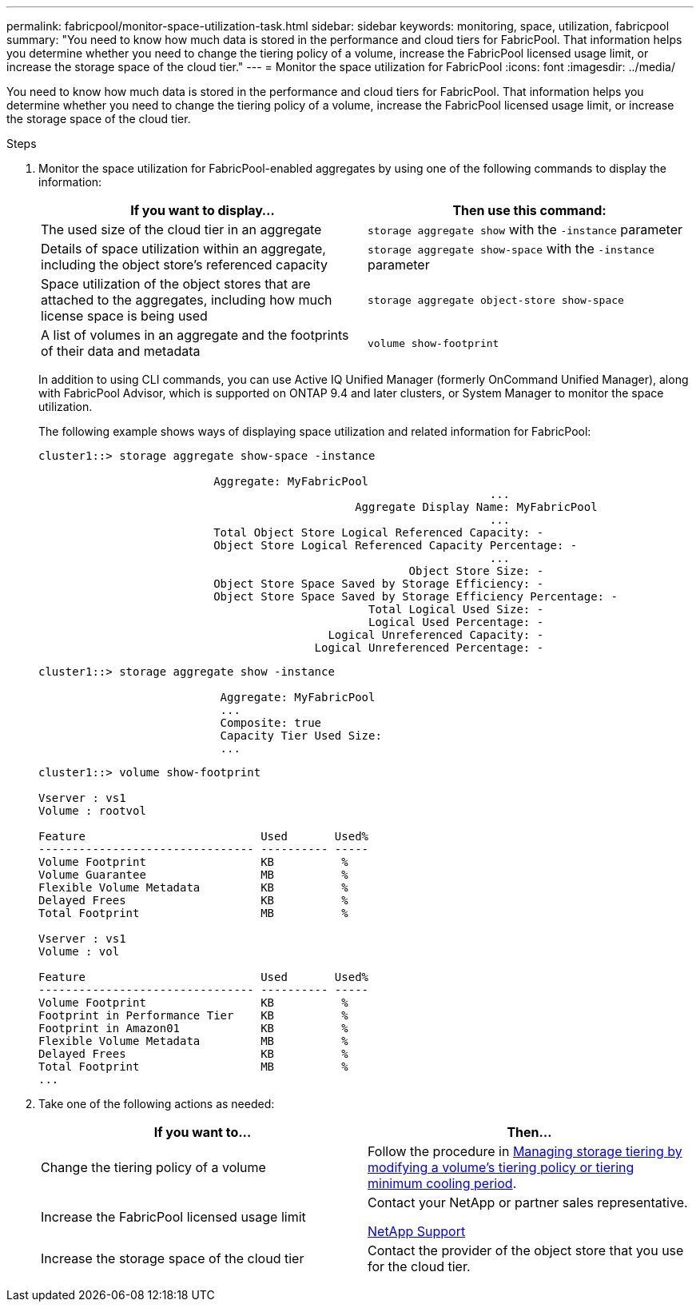 ---
permalink: fabricpool/monitor-space-utilization-task.html
sidebar: sidebar
keywords: monitoring, space, utilization, fabricpool
summary: "You need to know how much data is stored in the performance and cloud tiers for FabricPool. That information helps you determine whether you need to change the tiering policy of a volume, increase the FabricPool licensed usage limit, or increase the storage space of the cloud tier."
---
= Monitor the space utilization for FabricPool
:icons: font
:imagesdir: ../media/

[.lead]
You need to know how much data is stored in the performance and cloud tiers for FabricPool. That information helps you determine whether you need to change the tiering policy of a volume, increase the FabricPool licensed usage limit, or increase the storage space of the cloud tier.

.Steps

. Monitor the space utilization for FabricPool-enabled aggregates by using one of the following commands to display the information:
+

|===

h| If you want to display... h| Then use this command:
a|
The used size of the cloud tier in an aggregate
a|
`storage aggregate show` with the `-instance` parameter
a|
Details of space utilization within an aggregate, including the object store's referenced capacity
a|
`storage aggregate show-space` with the `-instance` parameter
a|
Space utilization of the object stores that are attached to the aggregates, including how much license space is being used
a|
`storage aggregate object-store show-space`
a|
A list of volumes in an aggregate and the footprints of their data and metadata
a|
`volume show-footprint`
|===
In addition to using CLI commands, you can use Active IQ Unified Manager (formerly OnCommand Unified Manager), along with FabricPool Advisor, which is supported on ONTAP 9.4 and later clusters, or System Manager to monitor the space utilization.
+
The following example shows ways of displaying space utilization and related information for FabricPool:
+
----
cluster1::> storage aggregate show-space -instance

                          Aggregate: MyFabricPool
                                                                   ...
                                               Aggregate Display Name: MyFabricPool
                                                                   ...
                          Total Object Store Logical Referenced Capacity: -
                          Object Store Logical Referenced Capacity Percentage: -
                                                                   ...
                                                       Object Store Size: -
                          Object Store Space Saved by Storage Efficiency: -
                          Object Store Space Saved by Storage Efficiency Percentage: -
                                                 Total Logical Used Size: -
                                                 Logical Used Percentage: -
                                           Logical Unreferenced Capacity: -
                                         Logical Unreferenced Percentage: -

----
+
----
cluster1::> storage aggregate show -instance

                           Aggregate: MyFabricPool
                           ...
                           Composite: true
                           Capacity Tier Used Size:
                           ...
----
+
----
cluster1::> volume show-footprint

Vserver : vs1
Volume : rootvol

Feature                          Used       Used%
-------------------------------- ---------- -----
Volume Footprint                 KB          %
Volume Guarantee                 MB          %
Flexible Volume Metadata         KB          %
Delayed Frees                    KB          %
Total Footprint                  MB          %

Vserver : vs1
Volume : vol

Feature                          Used       Used%
-------------------------------- ---------- -----
Volume Footprint                 KB          %
Footprint in Performance Tier    KB          %
Footprint in Amazon01            KB          %
Flexible Volume Metadata         MB          %
Delayed Frees                    KB          %
Total Footprint                  MB          %
...
----

. Take one of the following actions as needed:
+

|===

h| If you want to... h| Then...
a|
Change the tiering policy of a volume
a|
Follow the procedure in link:modify-tiering-policy-cooling-period-task.html[Managing storage tiering by modifying a volume's tiering policy or tiering minimum cooling period].
a|
Increase the FabricPool licensed usage limit
a|
Contact your NetApp or partner sales representative.

https://mysupport.netapp.com/site/global/dashboard[NetApp Support]
a|
Increase the storage space of the cloud tier
a|
Contact the provider of the object store that you use for the cloud tier.
|===

//2021-11-9, BURT 1435589
